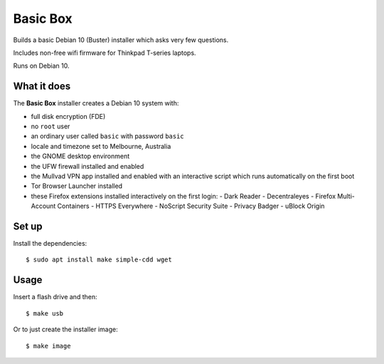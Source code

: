 Basic Box
=========

Builds a basic Debian 10 (Buster) installer which asks very few questions.

Includes non-free wifi firmware for Thinkpad T-series laptops.

Runs on Debian 10.


What it does
------------

The **Basic Box** installer creates a Debian 10 system with:

- full disk encryption (FDE)
- no ``root`` user
- an ordinary user called ``basic`` with password ``basic``
- locale and timezone set to Melbourne, Australia
- the GNOME desktop environment
- the UFW firewall installed and enabled
- the Mullvad VPN app installed and enabled with an interactive script which
  runs automatically on the first boot
- Tor Browser Launcher installed
- these Firefox extensions installed interactively on the first login:
  - Dark Reader
  - Decentraleyes
  - Firefox Multi-Account Containers
  - HTTPS Everywhere
  - NoScript Security Suite
  - Privacy Badger
  - uBlock Origin


Set up
------

Install the dependencies::

  $ sudo apt install make simple-cdd wget


Usage
-----

Insert a flash drive and then::

  $ make usb

Or to just create the installer image::

  $ make image
